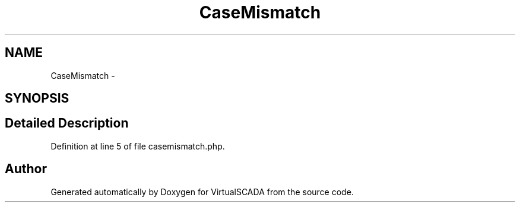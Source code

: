 .TH "CaseMismatch" 3 "Tue Apr 14 2015" "Version 1.0" "VirtualSCADA" \" -*- nroff -*-
.ad l
.nh
.SH NAME
CaseMismatch \- 
.SH SYNOPSIS
.br
.PP
.SH "Detailed Description"
.PP 
Definition at line 5 of file casemismatch\&.php\&.

.SH "Author"
.PP 
Generated automatically by Doxygen for VirtualSCADA from the source code\&.
